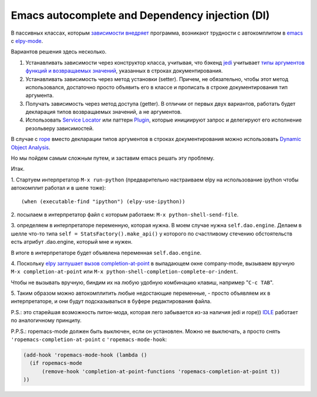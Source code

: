 
.. emacsway post example, created by `ablog start` on Oct 09, 2015.

.. post:: Oct 09, 2015
   :language: ru
   :tags: Emacs, Dependency Injection, autocomplete, Python
   :author: Ivan Zakrevsky


Emacs autocomplete and Dependency injection (DI)
================================================

В пассивных классах, которым `зависимости внедряет <http://www.martinfowler.com/articles/injection.html>`__ программа, возникают трудности с автокомплитом в `emacs <https://www.gnu.org/software/emacs/>`__ с `elpy-mode <https://github.com/jorgenschaefer/elpy>`__.

Вариантов решения здесь несколько.

#. Устанавливать зависимости через конструктор класса, учитывая, что бэкенд `jedi <https://github.com/davidhalter/jedi>`__ учитывает `типы аргументов функций и возвращаемых значений <http://jedi.jedidjah.ch/en/latest/docs/features.html#type-hinting>`__, указанных в строках документирования.
#. Устанавливать зависимость через метод установки (setter). Причем, не обязательно, чтобы этот метод использовался, достаточно просто объявить его в классе и прописать в строке документирования тип аргумента.
#. Получать зависимость через метод доступа (getter). В отличии от первых двух вариантов, работать будет декларация типов возвращаемых значений, а не аргументов.
#. Использовать `Service Locator <http://www.martinfowler.com/articles/injection.html>`__ или паттерн `Plugin <http://martinfowler.com/eaaCatalog/plugin.html>`__, которые инициируют запрос и делегируют его исполнение резольверу зависимостей.

В случае с `rope <https://github.com/python-rope/rope>`__ вместо декларации типов аргументов в строках документирования можно использовать `Dynamic Object Analysis <https://github.com/python-rope/rope/blob/master/docs/overview.rst#dynamic-object-analysis>`__.

Но мы пойдем самым сложным путем, и заставим emacs решать эту проблему.

Итак.

\1. Стартуем интерпретатор ``M-x run-python`` (предварительно настраиваем elpy на использование ipython чтобы автокомплит работал и в шеле тоже)::

    (when (executable-find "ipython") (elpy-use-ipython))

\2. посылаем в интерпретатор файл с которым работаем: ``M-x python-shell-send-file``.

\3. определяем в интерпретаторе переменную, которая нужна. В моем случае нужна ``self.dao.engine``. Делаем в шелле что-то типа
``self = StatsFactory().make_api()``
у которого по счастливому стечению обстоятельств есть атрибут .dao.engine, который мне и нужен.

В итоге в интерпретаторе будет объявлена переменная ``self.dao.engine``.

\4. Поскольку `elpy заглушает вызов completion-at-point <https://github.com/jorgenschaefer/elpy/blob/3e7e08d14998063ce254cd1934786e7e212b99e3/elpy.el#L3101>`__ в выпадающем окне company-mode, вызываем вручную ``M-x completion-at-point`` или ``M-x python-shell-completion-complete-or-indent``.

Чтобы не вызывать вручную, биндим их на любую удобную комбинацию клавиш, например "``C-c TAB``".

\5. Таким образом можно автокомплитить любые недостающие переменные, - просто объявляем их в интерпретаторе, и они будут подсказываться в буфере редактирования файла.

P.S.: это старейшая возможность питон-мода, которая лего забывается из-за наличия jedi и rope)) `IDLE <https://docs.python.org/3/library/idle.html>`__ работает по аналогичному принципу.

P.P.S.: ropemacs-mode должен быть выключен, если он установлен. Можно не выключать, а просто снять ``'ropemacs-completion-at-point`` с ``'ropemacs-mode-hook``:

.. code-block:: elisp

    (add-hook 'ropemacs-mode-hook (lambda ()
      (if ropemacs-mode
          (remove-hook 'completion-at-point-functions 'ropemacs-completion-at-point t))
    ))


.. update:: Jan 03, 2016

   Добавил в `forked rope <https://github.com/emacsway/rope>`__ поддержку `подсказок типов <https://github.com/emacsway/rope/blob/master/docs/overview.rst#type-hinting>`__  в строках документирования для параметров функций, возвращаемого значения и атрибутов класса.


.. update:: Jan 05, 2016

   Добавил в `forked rope <https://github.com/emacsway/rope>`__ поддержку `подсказок типов <https://github.com/emacsway/rope/blob/master/docs/overview.rst#type-hinting>`__ на основании комментирования типов согласно `PEP 0484 <https://www.python.org/dev/peps/pep-0484/#type-comments>`__ для присваиваний.
